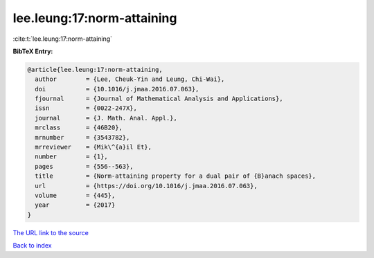 lee.leung:17:norm-attaining
===========================

:cite:t:`lee.leung:17:norm-attaining`

**BibTeX Entry:**

.. code-block:: bibtex

   @article{lee.leung:17:norm-attaining,
     author        = {Lee, Cheuk-Yin and Leung, Chi-Wai},
     doi           = {10.1016/j.jmaa.2016.07.063},
     fjournal      = {Journal of Mathematical Analysis and Applications},
     issn          = {0022-247X},
     journal       = {J. Math. Anal. Appl.},
     mrclass       = {46B20},
     mrnumber      = {3543782},
     mrreviewer    = {Mik\^{a}il Et},
     number        = {1},
     pages         = {556--563},
     title         = {Norm-attaining property for a dual pair of {B}anach spaces},
     url           = {https://doi.org/10.1016/j.jmaa.2016.07.063},
     volume        = {445},
     year          = {2017}
   }

`The URL link to the source <https://doi.org/10.1016/j.jmaa.2016.07.063>`__


`Back to index <../By-Cite-Keys.html>`__
